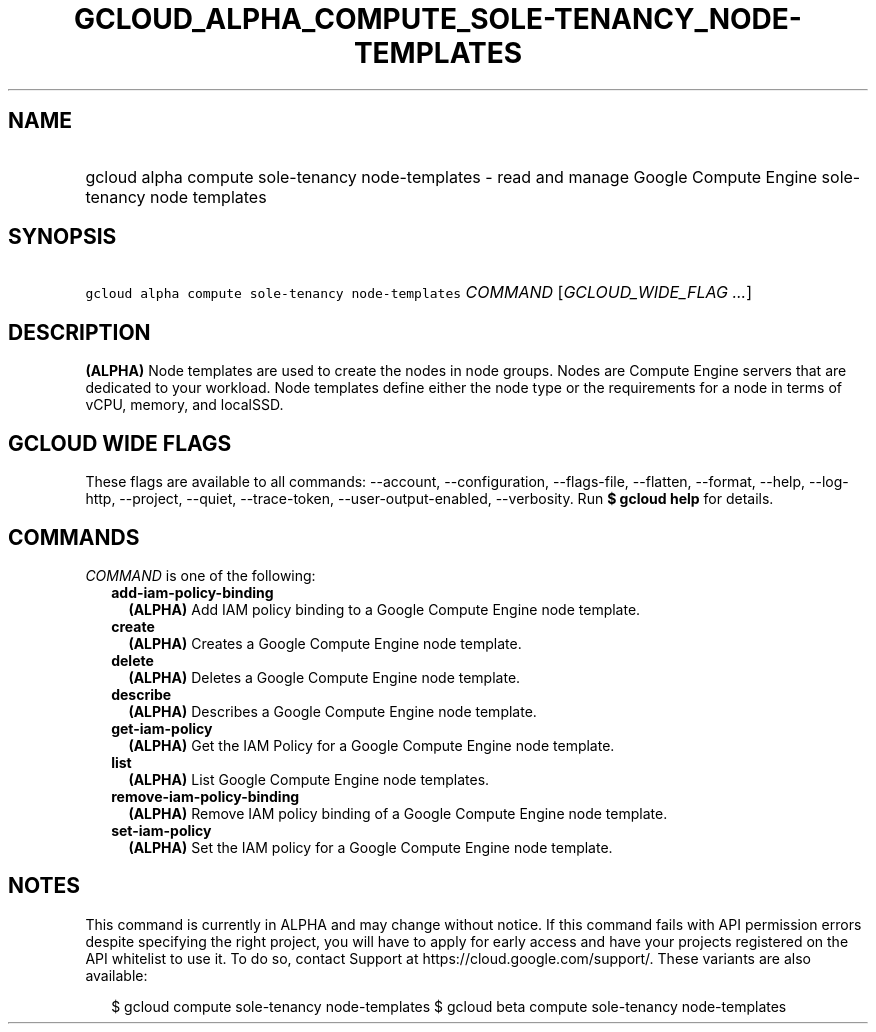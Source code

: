 
.TH "GCLOUD_ALPHA_COMPUTE_SOLE\-TENANCY_NODE\-TEMPLATES" 1



.SH "NAME"
.HP
gcloud alpha compute sole\-tenancy node\-templates \- read and manage Google Compute Engine sole\-tenancy node templates



.SH "SYNOPSIS"
.HP
\f5gcloud alpha compute sole\-tenancy node\-templates\fR \fICOMMAND\fR [\fIGCLOUD_WIDE_FLAG\ ...\fR]



.SH "DESCRIPTION"

\fB(ALPHA)\fR Node templates are used to create the nodes in node groups. Nodes
are Compute Engine servers that are dedicated to your workload. Node templates
define either the node type or the requirements for a node in terms of vCPU,
memory, and localSSD.



.SH "GCLOUD WIDE FLAGS"

These flags are available to all commands: \-\-account, \-\-configuration,
\-\-flags\-file, \-\-flatten, \-\-format, \-\-help, \-\-log\-http, \-\-project,
\-\-quiet, \-\-trace\-token, \-\-user\-output\-enabled, \-\-verbosity. Run \fB$
gcloud help\fR for details.



.SH "COMMANDS"

\f5\fICOMMAND\fR\fR is one of the following:

.RS 2m
.TP 2m
\fBadd\-iam\-policy\-binding\fR
\fB(ALPHA)\fR Add IAM policy binding to a Google Compute Engine node template.

.TP 2m
\fBcreate\fR
\fB(ALPHA)\fR Creates a Google Compute Engine node template.

.TP 2m
\fBdelete\fR
\fB(ALPHA)\fR Deletes a Google Compute Engine node template.

.TP 2m
\fBdescribe\fR
\fB(ALPHA)\fR Describes a Google Compute Engine node template.

.TP 2m
\fBget\-iam\-policy\fR
\fB(ALPHA)\fR Get the IAM Policy for a Google Compute Engine node template.

.TP 2m
\fBlist\fR
\fB(ALPHA)\fR List Google Compute Engine node templates.

.TP 2m
\fBremove\-iam\-policy\-binding\fR
\fB(ALPHA)\fR Remove IAM policy binding of a Google Compute Engine node
template.

.TP 2m
\fBset\-iam\-policy\fR
\fB(ALPHA)\fR Set the IAM policy for a Google Compute Engine node template.


.RE
.sp

.SH "NOTES"

This command is currently in ALPHA and may change without notice. If this
command fails with API permission errors despite specifying the right project,
you will have to apply for early access and have your projects registered on the
API whitelist to use it. To do so, contact Support at
https://cloud.google.com/support/. These variants are also available:

.RS 2m
$ gcloud compute sole\-tenancy node\-templates
$ gcloud beta compute sole\-tenancy node\-templates
.RE


